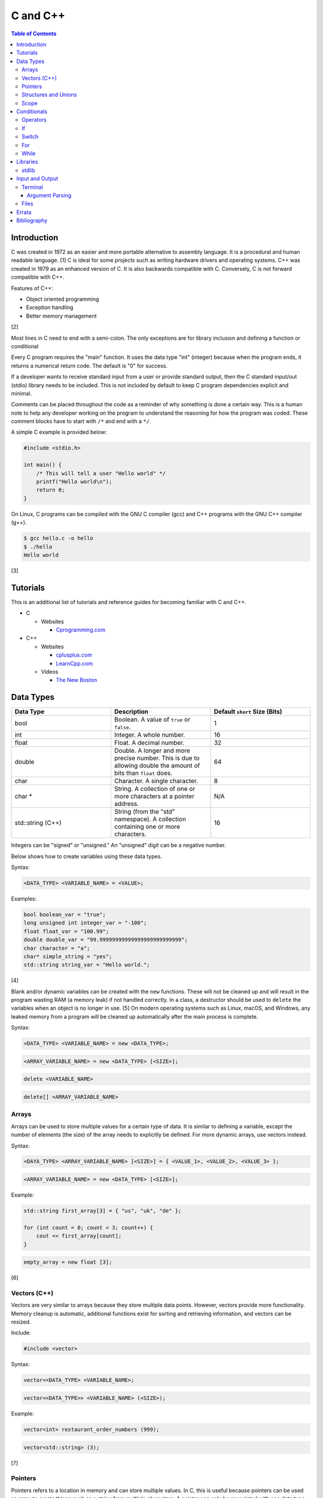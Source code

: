 C and C++
=========

.. contents:: Table of Contents

Introduction
------------

C was created in 1972 as an easier and more portable alternative to
assembly language. It is a procedural and human readable language. [1] C
is ideal for some projects such as writing hardware drivers and
operating systems. C++ was created in 1979 as an enhanced version of C.
It is also backwards compatible with C. Conversely, C is not forward
compatible with C++.

Features of C++:

-  Object oriented programming
-  Exception handling
-  Better memory management

[2]

Most lines in C need to end with a semi-colon. The only exceptions are
for library inclusion and defining a function or conditional

Every C program requires the "main" function. It uses the data type
"int" (integer) because when the program ends, it returns a numerical
return code. The default is "0" for success.

If a developer wants to receive standard input from a user or provide
standard output, then the C standard input/out (stdio) library needs to
be included. This is not included by default to keep C program
dependencies explicit and minimal.

Comments can be placed throughout the code as a reminder of why
something is done a certain way. This is a human note to help any
developer working on the program to understand the reasoning for how the
program was coded. These comment blocks have to start with ``/*`` and
end with a ``*/``.

A simple C example is provided below:

.. code-block:: c

    #include <stdio.h>

    int main() {
        /* This will tell a user "Hello world" */
        printf("Hello world\n");
        return 0;
    }

On Linux, C programs can be compiled with the GNU C compiler (gcc) and
C++ programs with the GNU C++ compiler (g++).

.. code-block:: sh

    $ gcc hello.c -o hello
    $ ./hello
    Hello world

[3]

Tutorials
---------

This is an additional list of tutorials and reference guides for
becoming familiar with C and C++.

-  C

   -  Websites

      -  `Cprogramming.com <http://www.cprogramming.com/tutorial.html>`__

-  C++

   -  Websites

      -  `cplusplus.com <http://www.cplusplus.com/doc/tutorial/>`__
      -  `LearnCpp.com <http://www.learncpp.com/>`__

   -  Videos

      -  `The New
         Boston <https://www.thenewboston.com/videos.php?cat=16>`__

Data Types
----------

.. csv-table::
   :header: Data Type, Description, "Default ``short`` Size (Bits)"
   :widths: 20, 20, 20

   "bool", "Boolean. A value of ``true`` or ``false``.", 1
   "int", "Integer. A whole number.", 16
   "float", "Float. A decimal number.", 32
   "double", "Double. A longer and more precise number. This is due to allowing double the amount of bits than ``float`` does.", 64
   "char", "Character. A single character.", 8
   "char \*", "String. A collection of one or more characters at a pointer address.", "N/A"
   "std::string (C++)", String (from the "std" namespace). A collection containing one or more characters., 16

Integers can be "signed" or "unsigned." An "unsigned" digit can be a
negative number.

Below shows how to create variables using these data types.

Syntax:

.. code-block:: c

    <DATA_TYPE> <VARIABLE_NAME> = <VALUE>;

Examples:

.. code-block:: c++

    bool boolean_var = "true";
    long unsigned int integer_var = "-100";
    float float_var = "100.99";
    double double_var = "99.99999999999999999999999999";
    char character = "a";
    char* simple_string = "yes";
    std::string string_var = "Hello world.";

[4]

Blank and/or dynamic variables can be created with the ``new``
functions. These will not be cleaned up and will result in the program
wasting RAM (a memory leak) if not handled correctly. In a class, a
destructor should be used to ``delete`` the variables when an object is
no longer in use. [5] On modern operating systems such as Linux, macOS,
and Windows, any leaked memory from a program will be cleaned up
automatically after the main process is complete.

Syntax:

.. code-block:: c

    <DATA_TYPE> <VARIABLE_NAME> = new <DATA_TYPE>;

.. code-block:: c

    <ARRAY_VARIABLE_NAME> = new <DATA_TYPE> [<SIZE>];

.. code-block:: c

    delete <VARIABLE_NAME>

.. code-block:: c

    delete[] <ARRAY_VARIABLE_NAME>

Arrays
~~~~~~

Arrays can be used to store multiple values for a certain type of data.
It is similar to defining a variable, except the number of elements (the
size) of the array needs to explicitly be defined. For more dynamic
arrays, use vectors instead.

Syntax:

.. code-block:: c

    <DAYA_TYPE> <ARRAY_VARIABLE_NAME> [<SIZE>] = { <VALUE_1>, <VALUE_2>, <VALUE_3> };

.. code-block:: c

    <ARRAY_VARIABLE_NAME> = new <DATA_TYPE> [<SIZE>];

Example:

.. code-block:: c++

    std::string first_array[3] = { "us", "uk", "de" };

    for (int count = 0; count < 3; count++) {
        cout << first_array[count];
    }

.. code-block:: c

    empty_array = new float [3];

[6]

Vectors (C++)
~~~~~~~~~~~~~

Vectors are very similar to arrays because they store multiple data
points. However, vectors provide more functionality. Memory cleanup is
automatic, additional functions exist for sorting and retrieving
information, and vectors can be resized.

Include:

.. code-block:: c++

    #include <vector>

Syntax:

.. code-block:: c++

    vector<<DATA_TYPE> <VARIABLE_NAME>;

.. code-block:: c++

    vector<<DATA_TYPE>> <VARIABLE_NAME> (<SIZE>);

Example:

.. code-block:: c++

    vector<int> restaurant_order_numbers (999);

.. code-block:: c++

    vector<std::string> (3);

[7]

Pointers
~~~~~~~~

Pointers refers to a location in memory and can store multiple values.
In C, this is useful because pointers can be used as array to create
things such as a string from multiple characters. A pointer can only be
associated with one data type and cannot be resized. For C++, it is
recommended to use vectors instead. Pointers will require manual memory
cleanup with a ``delete`` statement. [8]

There are a few different ways to define a pointer.

Syntax:

.. code-block:: c

    <DATA_TYPE> *<POINTER>

.. code-block:: c

    <DATA_TYPE>* <POINTER>;

.. code-block:: c

    <DATA_TYPE> * <POINTER>;

Example:

.. code-block:: c

    char *pointer_variable;

It is possible to get the pointer address of an existing variable.

Syntax:

.. code-block:: c

    &<VARIABLE_NAME>

Example:

.. code-block:: c++

    int *the_answer_to_life; // pointer int
    int answer = 42; // int
    the_answer_to_life = &answer; // point to the address location of the "answer" variable
    cout << *the_answer_to_life << endl; // 42

C and C++ do not provide a native way to see how many elements are in an
array. The most simple method is to find the size of one element in the
array and then the size of the entire array.

Example of founding the size of array ``x``:

.. code-block:: c

    char x[5] = {'h', 'e', 'l', 'l', 'o' };
    int x_array_size = sizeof(x) / sizeof(*x);

The GNU C Compiler (GCC) provides the "ARRAY\_SIZE" to do this
automatically. [9]

Example:

.. code-block:: c

    char x[5] = {'w', 'o', 'r', 'l', 'd' };
    int x_array_size = ARRAY_SIZE(x);

Structures and Unions
~~~~~~~~~~~~~~~~~~~~~

Both a "struct" and a "union" store multiple variables within themselves. A struct can have variables that are of different data types. The memory allocated to the struct is equal to the memory allocation of each variable within it combined. A union should only contain one data type. The union is only allocated memory for the data type that is the largest. This memory is shared between all variables which is why they should be the same type or else a variable might not contain it's full value when read. [10]

Structure syntax:

.. code-block:: c

  struct <NAME> {
      <DATA_TYPE_1> <VARIABLE_NAME_1>;
      <DATA_TYPE_2> <VARIABLE_NAME_2>;
      <DATA_TYPE_3> <VARIABLE_NAME_3>;
  } <NAME>

Union syntax:

.. code-block:: c

  union <NAME> {
      <DATA_TYPE_1> <VARIABLE_NAME_1>;
      <DATA_TYPE_1> <VARIABLE_NAME_2>;
      <DATA_TYPE_1> <VARIABLE_NAME_3>;
  } <NAME>

A variable in a struct or union can be referenced using it's name, a period, and then the actual variable name.

.. code-block:: c

  <STRUCT_OR_UNION_NAME>.<VARIABLE_NAME>;

Scope
~~~~~

-  Local = Defined within a function. This cannot be referenced by
   another function.
-  Global = Defined outside of the main function. This can be used by
   any function.
-  Static = There is only one static variable that is shared between
   different objects from the same class. The keyword ``static`` must be
   used when defining the variable.
-  Constant = This variable is set once and cannot be changed. The keyword
   ``const`` must be used when defining the variable. [11]
- Final (C++) = This is exactly like a Constant and it also extends to classes and objects in that their parent virtual functions cannot be overridden. Use the keyword ``final``. [12]

Conditionals
------------

Operators
~~~~~~~~~

Conditional statements require comparison operators. If the outcome of
the operator is true then the conditional will execute.

.. csv-table::
   :header: Comparison Operator, Description
   :widths: 20, 20

   "==", Equal
   "!=", Not equal
   "<", Greater than
   ">", less than
   "<=", Less than or equal to
   ">=", Greater than or equal to

Using logical operators allows for multiple statements to be compared.

.. csv-table::
   :header: Logical Operator, Description
   :widths: 20, 20

   "!", The statement must be false.
   "&&", The statement must be true.
   "||", At least one statement must be true.

[13]

If
~~

If statements execute a task if an expression of comparing two or more
things is returned as true.

Syntax:

.. code-block:: c

    if (<TRUE_STATEMENT>) {
        // <DO_SOMETHING_1>
    } else if (<TRUE_STATEMENT>) {
        // <DO_SOMETHING_2>
    } else {
        // <DO_SOMETHING_3>
    }

Example:

.. code-block:: c

    if ( number_of_cats_owned > 9 ) {
        cat_lover = true;

.. code-block:: c

    if ( number_of_dogs_owned == 0 ) {
        dog_lover = false;
        dog_owner = false;
    } else if ( number_of_dogs_owned > 9 ) {
        dog_lover = true;
        dog_owner = true;
    } else {
        dog_lover = false;
        dog_owner = true;
    }

[14]

Switch
~~~~~~

Switches provide a good way to execute a task based on a specific value
of a variable. If a switch condition is met, it is a good idea to a
"break" statement to exit the switch. For more complex comparisons, use
"if" conditionals instead of the "switch."

Syntax:

.. code-block:: c

    switch(<VARIABLE>) {
        case <VALUE_1> : <DO>;
                         <SOMETHING>;
                         <HERE>;
                         break;
        case <VALUE_2> : <DO_SOMETHING_HERE>;
                         break;
        default: <DO_SOMETHING_HERE>;
                 break;
    }

Example:

.. code-block:: c++

    int number_of_forks = 3;
    switch(number_of_forks) {
      case 1 : cout << "There is one fork.";
      case 2 : cout << "There are two forks.";
      case 3 : cout << "There are three forks.";
      default: cout << "There are too few or too many forks on the table.";
    }

[15]

For
~~~

For loops initialize a variable, check if a comparison of an expression
is true, and then increments the initialized variable. This is useful
for running a loop a specific number of times.

Syntax:

.. code-block:: c

    for ( <INITIALIZE>; <COMPARISON>; <INCREMENT>) {
        // <DO_SOMETHING>
    }

Example:

.. code-block:: c++

    count << "The countdown started.";

    for ( int count = 10; 0 < count ; --count) {
        cout << count;
    }

[16]

While
~~~~~

While statements can be used to continually run a task while a statement
is true. A "do-while" statement uses the same concept and guarantees
that the tasks will be run at least once.

Syntax:

.. code-block:: c

    while (<EXPRESSION>) {
        // <DO_SOMETHING>
    }

.. code-block:: c

    do {
        // <DO_SOMETHING>
    } while (<EXPRESSION)

Example:

.. code-block:: c++

    std::string every_fruit = { "apples", "bananas", "oranges"}
    std::string fruit = new std::string();

    while (fruit != "orange") {
        fruit = every_fruit[random_number];
        cout << "This fruit is: " << fruit << endl;
    }

[17]

Libraries
---------

stdlib
~~~~~~

-  abort = End the current program immediately without running cleanup tasks defined by `atexit`.
-  abs = Find the absolute (positive) value of an integer.
-  atof = Convert a string to a float number.
-  atoi = Convert a string into an integer number.
-  atol = Convert a string into a long number.
-  calloc = Initialize the memory to 0, as a placeholder, and expand it if this function is executed.
-  delay = Pause the program for a specified number of seconds.
-  div = A division math function.
-  exit = End the current program immediately.
-  free = Free memory that was manually allocated by calloc, malloc, and/or realloc.
-  getenv = Lookup a given environment variable from the shell.
-  malloc = Manually allocate memory if this function is executed.
-  perror = Display the last error that occurred.
-  putenv = Modify an existing environment variable's value.
-  rand = Generate a random number, based on the `srand` seed.
-  realloc = Reallocate memory to a new position in RAM so that it can either be increased or decreased in size.
-  setenv = Set an environment variable for the shell.
-  srand = Seed the random number generator. This number will affect what pseudo random numbers that are generated by `rand`.
-  strtod = Convert a string to a double number.
-  strtol = Convert a string to a long number.
-  system = Execute other system programs.

[22]

Input and Output
----------------

Terminal
~~~~~~~~

Text from a terminal can either be displayed (standard output) and/or
saved as a variable (standard input). C++ can even use C standard
input/output functions since they are compatible.

.. csv-table::
   :header: Name, Type, Language
   :widths: 20, 20, 20

   printf, Output, C
   cout, Output, C++
   scanf, Input, C
   cin, Input, C++

Syntax:

.. code-block:: c++

    cout << "<TEXT>";

.. code-block:: c

    printf("<TEXT>");

.. code-block:: c

    scanf("<FORMATER>", <VARIABLE>);

.. code-block:: c++

    cin >> <VARIABLE>;

Example:

.. code-block:: c

    string w = "world";
    printf("Hello %s\n", string w  );

[18]

Argument Parsing
''''''''''''''''

Command-line arguments, given to a compiled program, are stored into two variables: an int `argc` and a char array `argv`. The "argc" variable contains the number of command line arguments that were given to the program, including itself. The "argv" variable contains an array of strings that are the actual arguments. These two variables have to be defined as function arguments for the "main" function. [19]

Example:

.. code-block:: c

    #include <stdio.h>

    int main(int argc, char *argv[])
    {
        printf("There are %d arguments.\n", argc);
        printf("The program name is: %s\n", argv[0]);
        printf("The first command-line argument is: %s\n", argv[1]);
    }

.. code-block:: sh

    $ gcc example.c -o example
    $ ./example 123
    There are 2 arguments.
    The program name is: ./example
    The first command-line argument is: 123

Files
~~~~~

Files use the "FILE" data type. In C, there are 9 different functions that can be used for reading and writing contents of a file.

- fgetc/fputc
- fgets/fputs
- fread/fwrite

Using fread and frwrite is preferred for larger files due to the performance improvement of not having to read or write contents of the storage device constantly. Instead, a buffer is used to read or write many characters at once. Use fgetc and fputc for processing smaller files faster. [20] The `fopen()` and `fclose()` functions are used to open and close a file.

fopen requires two arguments: the file name and the mode to open it in.

Valid modes [21]:

- a = Append write.
- a+ = Read and append write.
- r = Read.
- r+ = Read and write.
- w = Write and remove the contents of the file.
- w+ = Read and then remove the contents of the file before writing.

Syntax:

.. code-block:: c

    fopen("<FILE_NAME>", "<MODE>");

When a file is done being read and/or written to then it needs to be closed to prevent a memory leak.

Syntax:

.. code-block:: c

    fclose(<FILE_VARIABLE>);

fgetc example:

.. code-block:: c

    #include <stdio.h>

    int main() {
        FILE *file_to_read;
        char buffer;

        file_to_read = fopen("/etc/hosts", "r");

        if (file_to_read == NULL) {
            perror("Unable to read the file.\n");
        } else {
            printf("The file was read.\n");
        }

        while ( (buffer=fgetc(file_to_read)) != EOF) {
            printf("%c", buffer);
        }

        fclose(file_to_read);
    }

`Errata <https://github.com/ekultails/rootpages/commits/master/src/c_and_c++.rst>`__
------------------------------------------------------------------------------------

Bibliography
------------

1. "The C Programming Language." University of Michigan. December 7, 1992. Accessed November 2, 2017. http://groups.engin.umd.umich.edu/CIS/course.des/cis400/c/c.html
2. "Features of C++." Sitesbay. Accessed November 2, 2017. https://www.sitesbay.com/cpp/features-of-cpp
3. "Minimal standard c program." SlideShare. May 12, 2016. Accessed November 13, 2017. https://www.slideshare.net/SwainLoda/minimal-standard-c-program
4. "Fundamental types. C++ reference. May 14, 2017. Accessed May 21, 2017. http://en.cppreference.com/w/cpp/language/types
5. "Preventing Memory Leaks in C++ Code." Department of Radio Engineering K 13137 CTU FEE Prague. Accessed May 21, 2017. http://radio.feld.cvut.cz/Docs4Soft/ptolemy/prog\_man.html/ptlang.doc7.html
6. "C++ Arrays." Tutorials Point. Accessed May 21, 2017. https://www.tutorialspoint.com/cplusplus/cpp\_arrays.htm
7. "C++ Vectors." Cal-linux Tutorials. Accessed May 21, 2017. https://cal-linux.com/tutorials/vectors.html
8. "Pointers, References and Dynamic Memory Allocation." Nanyang Technoligcal University. Accessed May 21, 2017. https://www3.ntu.edu.sg/home/ehchua/programming/cpp/cp4\_PointerReference.html
9. "GCC \*is\* wonderful: a better ARRAY\_SIZE macro." Zubplot. January 4, 2015. Accessed December 3, 2017. http://zubplot.blogspot.com/2015/01/gcc-is-wonderful-better-arraysize-macro.html
10. "Difference between a Structure and a Union." Stack Overflow. July 13, 2014. Accessed January 2, 2018. https://stackoverflow.com/questions/346536/difference-between-a-structure-and-a-union
11. "Variables in C++." Studytonight. Accessed May 21, 2017. http://www.studytonight.com/cpp/variables-scope-details.php
12. "C++ final specifier." GeeksForGeeks. January 4, 2017. https://www.geeksforgeeks.org/c-final-specifier/
13. "[C++] Operators." cpluspluss.com. Accessed May 21, 2017. http://www.cplusplus.com/doc/tutorial/operators/
14. "Lesson 2: If statements in C++." Cprogramming.com. Accessed May 21, 2017. http://www.cprogramming.com/tutorial/lesson2.html
15. "[C++] switch statement." C++ reference. March 6, 2017. Accessed May 21, 2017. http://en.cppreference.com/w/cpp/language/switch
16. "C++ for loop." Tutorials Point. Accessed May 21, 2017. https://www.tutorialspoint.com/cplusplus/cpp\_arrays.htm
17. "C++ while and do...while Loop." Progamiz. Accessed May 21, 2017. https://www.programiz.com/cpp-programming/do-while-loop
18. "C++ Programming Language Stream IO and File IO." Nanyang Technological University. May, 2013. Accessed May 21, 2017. http://www3.ntu.edu.sg/home/ehchua/programming/cpp/cp10\_io.html
19. "C Tutorial – More on Functions." CodingUnit Programming Tutorials. Accessed January 11, 2018. https://www.codingunit.com/c-tutorial-more-on-c-functions
20. "Disk I/O in C – avoid fgetc/fputc." Left 404. March 17, 2011. Accessed January 12, 2018. http://left404.com/2011/03/17/disk-io-in-c-avoid-fgetcfputc/
21. "File Handling in C with Examples (fopen, fread, fwrite, fseek)." The Geek Stuff. July 9, 2012. Accessed January 13, 2018. https://www.thegeekstuff.com/2012/07/c-file-handling
22. "C – stdlib.h library functions." Fresh2Refresh. Accessed January 31, 2018. https://fresh2refresh.com/c-programming/c-function/c-stdlib-h-library-functions/
